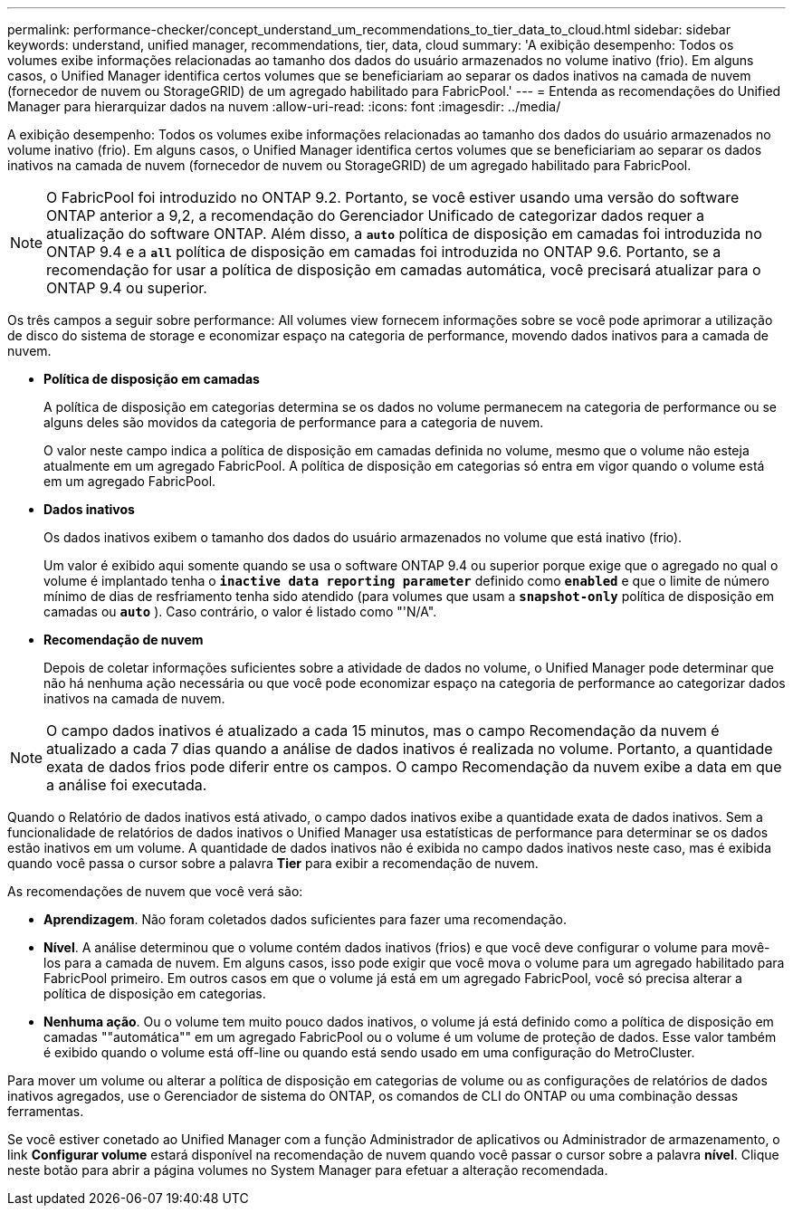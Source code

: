 ---
permalink: performance-checker/concept_understand_um_recommendations_to_tier_data_to_cloud.html 
sidebar: sidebar 
keywords: understand, unified manager, recommendations, tier, data, cloud 
summary: 'A exibição desempenho: Todos os volumes exibe informações relacionadas ao tamanho dos dados do usuário armazenados no volume inativo (frio). Em alguns casos, o Unified Manager identifica certos volumes que se beneficiariam ao separar os dados inativos na camada de nuvem (fornecedor de nuvem ou StorageGRID) de um agregado habilitado para FabricPool.' 
---
= Entenda as recomendações do Unified Manager para hierarquizar dados na nuvem
:allow-uri-read: 
:icons: font
:imagesdir: ../media/


[role="lead"]
A exibição desempenho: Todos os volumes exibe informações relacionadas ao tamanho dos dados do usuário armazenados no volume inativo (frio). Em alguns casos, o Unified Manager identifica certos volumes que se beneficiariam ao separar os dados inativos na camada de nuvem (fornecedor de nuvem ou StorageGRID) de um agregado habilitado para FabricPool.

[NOTE]
====
O FabricPool foi introduzido no ONTAP 9.2. Portanto, se você estiver usando uma versão do software ONTAP anterior a 9,2, a recomendação do Gerenciador Unificado de categorizar dados requer a atualização do software ONTAP. Além disso, a `*auto*` política de disposição em camadas foi introduzida no ONTAP 9.4 e a `*all*` política de disposição em camadas foi introduzida no ONTAP 9.6. Portanto, se a recomendação for usar a política de disposição em camadas automática, você precisará atualizar para o ONTAP 9.4 ou superior.

====
Os três campos a seguir sobre performance: All volumes view fornecem informações sobre se você pode aprimorar a utilização de disco do sistema de storage e economizar espaço na categoria de performance, movendo dados inativos para a camada de nuvem.

* *Política de disposição em camadas*
+
A política de disposição em categorias determina se os dados no volume permanecem na categoria de performance ou se alguns deles são movidos da categoria de performance para a categoria de nuvem.

+
O valor neste campo indica a política de disposição em camadas definida no volume, mesmo que o volume não esteja atualmente em um agregado FabricPool. A política de disposição em categorias só entra em vigor quando o volume está em um agregado FabricPool.

* *Dados inativos*
+
Os dados inativos exibem o tamanho dos dados do usuário armazenados no volume que está inativo (frio).

+
Um valor é exibido aqui somente quando se usa o software ONTAP 9.4 ou superior porque exige que o agregado no qual o volume é implantado tenha o `*inactive data reporting parameter*` definido como `*enabled*` e que o limite de número mínimo de dias de resfriamento tenha sido atendido (para volumes que usam a `*snapshot-only*` política de disposição em camadas ou `*auto*` ). Caso contrário, o valor é listado como "'N/A".

* *Recomendação de nuvem*
+
Depois de coletar informações suficientes sobre a atividade de dados no volume, o Unified Manager pode determinar que não há nenhuma ação necessária ou que você pode economizar espaço na categoria de performance ao categorizar dados inativos na camada de nuvem.



[NOTE]
====
O campo dados inativos é atualizado a cada 15 minutos, mas o campo Recomendação da nuvem é atualizado a cada 7 dias quando a análise de dados inativos é realizada no volume. Portanto, a quantidade exata de dados frios pode diferir entre os campos. O campo Recomendação da nuvem exibe a data em que a análise foi executada.

====
Quando o Relatório de dados inativos está ativado, o campo dados inativos exibe a quantidade exata de dados inativos. Sem a funcionalidade de relatórios de dados inativos o Unified Manager usa estatísticas de performance para determinar se os dados estão inativos em um volume. A quantidade de dados inativos não é exibida no campo dados inativos neste caso, mas é exibida quando você passa o cursor sobre a palavra *Tier* para exibir a recomendação de nuvem.

As recomendações de nuvem que você verá são:

* *Aprendizagem*. Não foram coletados dados suficientes para fazer uma recomendação.
* *Nível*. A análise determinou que o volume contém dados inativos (frios) e que você deve configurar o volume para movê-los para a camada de nuvem. Em alguns casos, isso pode exigir que você mova o volume para um agregado habilitado para FabricPool primeiro. Em outros casos em que o volume já está em um agregado FabricPool, você só precisa alterar a política de disposição em categorias.
* *Nenhuma ação*. Ou o volume tem muito pouco dados inativos, o volume já está definido como a política de disposição em camadas ""automática"" em um agregado FabricPool ou o volume é um volume de proteção de dados. Esse valor também é exibido quando o volume está off-line ou quando está sendo usado em uma configuração do MetroCluster.


Para mover um volume ou alterar a política de disposição em categorias de volume ou as configurações de relatórios de dados inativos agregados, use o Gerenciador de sistema do ONTAP, os comandos de CLI do ONTAP ou uma combinação dessas ferramentas.

Se você estiver conetado ao Unified Manager com a função Administrador de aplicativos ou Administrador de armazenamento, o link *Configurar volume* estará disponível na recomendação de nuvem quando você passar o cursor sobre a palavra *nível*. Clique neste botão para abrir a página volumes no System Manager para efetuar a alteração recomendada.
